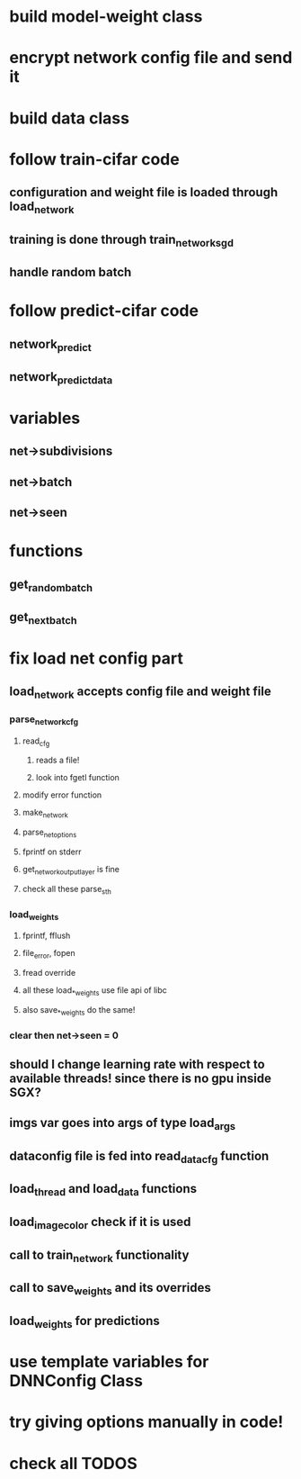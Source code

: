 * build model-weight class
* encrypt network config file and send it
* build data class
* follow train-cifar code
** configuration and weight file is loaded through load_network  
** training is done through train_network_sgd 
** handle random batch
* follow predict-cifar code
** network_predict
** network_predict_data
* variables
** net->subdivisions 
** net->batch
** net->seen
* functions
** get_random_batch
** get_next_batch
* fix load net config part 
** load_network accepts config file and weight file 
*** parse_network_cfg
**** read_cfg
***** reads a file!
***** look into fgetl function 
**** modify error function 
**** make_network 
**** parse_net_options 
**** fprintf on stderr
**** get_network_output_layer is fine 
**** check all these parse_sth 
*** load_weights
**** fprintf, fflush
**** file_error, fopen 
**** fread override
**** all these load_*_weights use file api of libc 
**** also save_*_weights do the same! 
*** clear then net->seen = 0
** should I change learning rate with respect to available threads! since there is no gpu inside SGX? 
** imgs var goes into args of type load_args
** dataconfig file is fed into read_data_cfg function 
** load_thread and load_data functions 
** load_image_color check if it is used  
** call to train_network functionality 
** call to save_weights and its overrides 
** load_weights for predictions 
* use template variables for DNNConfig Class
* try giving options manually in code! 
* check all TODOS
